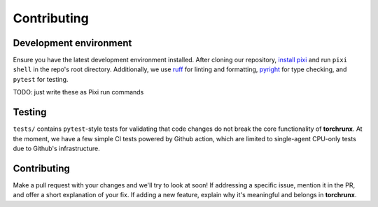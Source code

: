 Contributing
============

Development environment
-----------------------

Ensure you have the latest development environment installed. After cloning our repository, `install pixi <https://pixi.sh/latest/#installation>`_ and run ``pixi shell`` in the repo's root directory. Additionally, we use `ruff <https://github.com/astral-sh/ruff>`_ for linting and formatting, `pyright <https://github.com/microsoft/pyright>`_ for type checking, and ``pytest`` for testing. 

TODO: just write these as Pixi run commands

Testing 
-------

``tests/`` contains ``pytest``-style tests for validating that code changes do not break the core functionality of **torchrunx**. At the moment, we have a few simple CI tests powered by Github action, which are limited to single-agent CPU-only tests due to Github's infrastructure.

Contributing
------------

Make a pull request with your changes and we'll try to look at soon! If addressing a specific issue, mention it in the PR, and offer a short explanation of your fix. If adding a new feature, explain why it's meaningful and belongs in **torchrunx**. 
